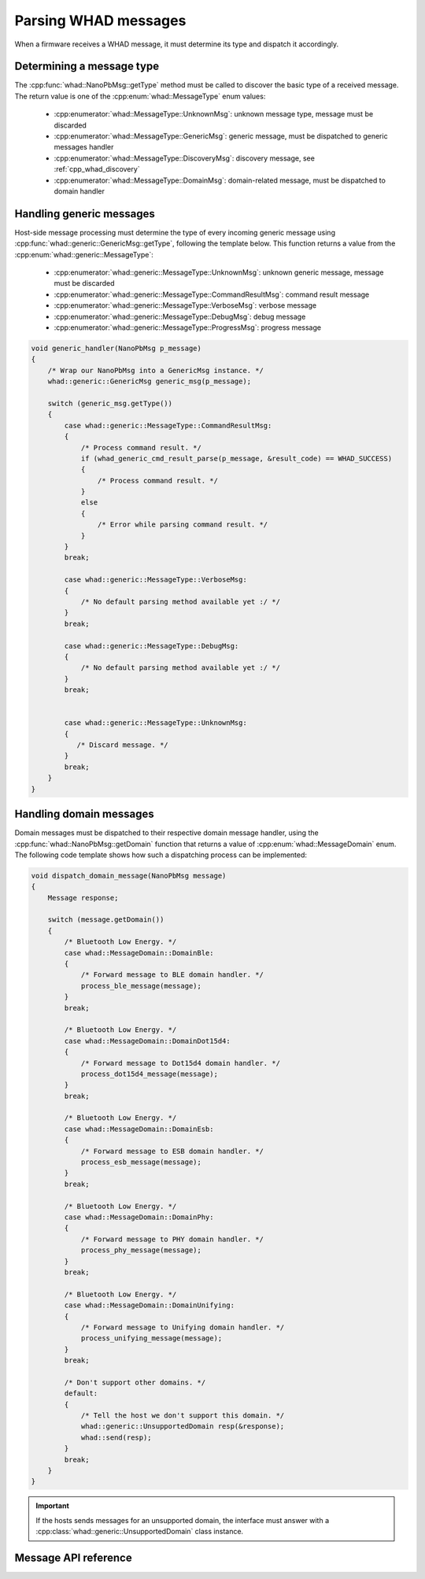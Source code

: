 Parsing WHAD messages
=====================

When a firmware receives a WHAD message, it must determine its type and dispatch
it accordingly.

Determining a message type
--------------------------

The :cpp:func:`whad::NanoPbMsg::getType` method must be called to discover the basic
type of a received message. The return value is one of the :cpp:enum:`whad::MessageType`
enum values:

 - :cpp:enumerator:`whad::MessageType::UnknownMsg`: unknown message type, message must be discarded
 - :cpp:enumerator:`whad::MessageType::GenericMsg`: generic message, must be dispatched to generic messages handler
 - :cpp:enumerator:`whad::MessageType::DiscoveryMsg`: discovery message, see :ref:`cpp_whad_discovery`
 - :cpp:enumerator:`whad::MessageType::DomainMsg`: domain-related message, must be dispatched to domain handler

Handling generic messages
-------------------------

Host-side message processing must determine the type of every incoming generic
message using :cpp:func:`whad::generic::GenericMsg::getType`, following the template below.
This function returns a value from the :cpp:enum:`whad::generic::MessageType`:

 - :cpp:enumerator:`whad::generic::MessageType::UnknownMsg`: unknown generic message, message must be discarded
 - :cpp:enumerator:`whad::generic::MessageType::CommandResultMsg`: command result message
 - :cpp:enumerator:`whad::generic::MessageType::VerboseMsg`: verbose message
 - :cpp:enumerator:`whad::generic::MessageType::DebugMsg`: debug message
 - :cpp:enumerator:`whad::generic::MessageType::ProgressMsg`: progress message

.. code-block:: c

    void generic_handler(NanoPbMsg p_message)
    {
        /* Wrap our NanoPbMsg into a GenericMsg instance. */
        whad::generic::GenericMsg generic_msg(p_message);

        switch (generic_msg.getType())
        {
            case whad::generic::MessageType::CommandResultMsg:
            {
                /* Process command result. */
                if (whad_generic_cmd_result_parse(p_message, &result_code) == WHAD_SUCCESS)
                {
                    /* Process command result. */
                }
                else
                {
                    /* Error while parsing command result. */
                }
            }
            break;

            case whad::generic::MessageType::VerboseMsg:
            {
                /* No default parsing method available yet :/ */
            }
            break;

            case whad::generic::MessageType::DebugMsg:
            {
                /* No default parsing method available yet :/ */
            }
            break;


            case whad::generic::MessageType::UnknownMsg:
            {
               /* Discard message. */
            }
            break;
        }
    }


.. _cpp_whad_domain_message_processing:

Handling domain messages
------------------------

Domain messages must be dispatched to their respective domain message handler,
using the :cpp:func:`whad::NanoPbMsg::getDomain` function that returns a value
of :cpp:enum:`whad::MessageDomain` enum. The following code template shows how such
a dispatching process can be implemented:

.. code-block:: C

    void dispatch_domain_message(NanoPbMsg message)
    {
        Message response;

        switch (message.getDomain())
        {
            /* Bluetooth Low Energy. */
            case whad::MessageDomain::DomainBle:
            {
                /* Forward message to BLE domain handler. */
                process_ble_message(message);
            }
            break;

            /* Bluetooth Low Energy. */
            case whad::MessageDomain::DomainDot15d4:
            {
                /* Forward message to Dot15d4 domain handler. */
                process_dot15d4_message(message);
            }
            break;

            /* Bluetooth Low Energy. */
            case whad::MessageDomain::DomainEsb:
            {
                /* Forward message to ESB domain handler. */
                process_esb_message(message);
            }
            break;

            /* Bluetooth Low Energy. */
            case whad::MessageDomain::DomainPhy:
            {
                /* Forward message to PHY domain handler. */
                process_phy_message(message);
            }
            break;

            /* Bluetooth Low Energy. */
            case whad::MessageDomain::DomainUnifying:
            {
                /* Forward message to Unifying domain handler. */
                process_unifying_message(message);
            }
            break;

            /* Don't support other domains. */
            default:
            {
                /* Tell the host we don't support this domain. */
                whad::generic::UnsupportedDomain resp(&response);
                whad::send(resp);
            }
            break;
        }
    }

.. important::

    If the hosts sends messages for an unsupported domain, the interface must
    answer with a :cpp:class:`whad::generic::UnsupportedDomain` class instance.


Message API reference
---------------------

.. doxygenfile:: inc/cpp/message.hpp
